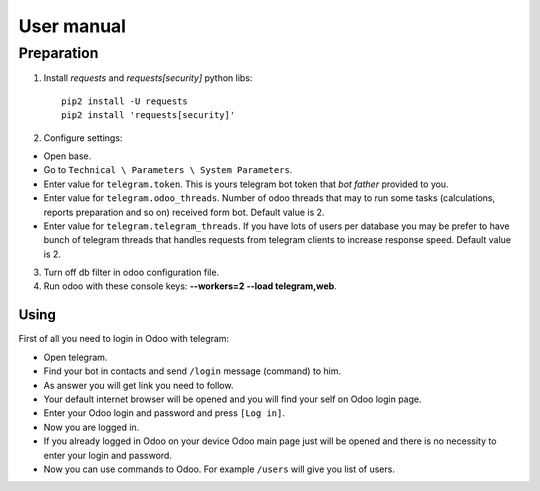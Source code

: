 =============
 User manual
=============


Preparation
===========

1. Install *requests* and *requests[security]* python libs::

    pip2 install -U requests
    pip2 install 'requests[security]'

2. Configure settings:

* Open base.
* Go to ``Technical \ Parameters \ System Parameters``.
* Enter value for ``telegram.token``. This is yours telegram bot token that *bot father* provided to you.
* Enter value for ``telegram.odoo_threads``. Number of odoo threads that may to run some tasks (calculations, reports preparation and so on) received form bot. Default value is 2.
* Enter value for ``telegram.telegram_threads``. If you have lots of users per database you may be prefer to have bunch of telegram threads that handles requests from telegram clients to increase response speed. Default value is 2.

3. Turn off db filter in odoo configuration file.

4. Run odoo with these console keys:  **--workers=2 --load telegram,web**.

Using
-----

First of all you need to login in Odoo with telegram:

* Open telegram.
* Find your bot in contacts and send ``/login`` message (command) to him.
* As answer you will get link you need to follow.
* Your default internet browser will be opened and you will find your self on Odoo login page.
* Enter your Odoo login and password and press ``[Log in]``.
* Now you are logged in.
* If you already logged in Odoo on your device Odoo main page just will be opened and there is no necessity to enter your login and password.
* Now you can use commands to Odoo. For example ``/users`` will give you list of users.